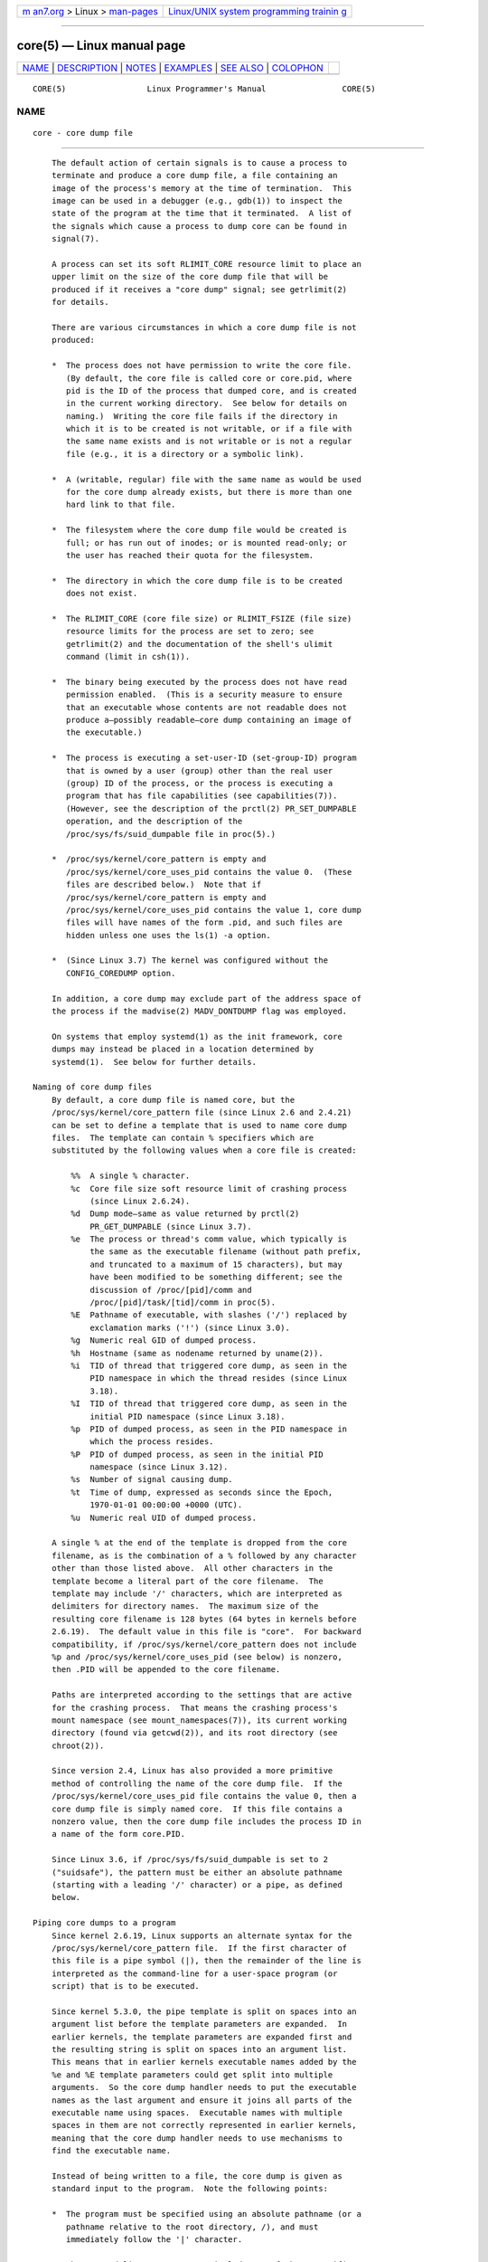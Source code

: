 .. container:: page-top

.. container:: nav-bar

   +----------------------------------+----------------------------------+
   | `m                               | `Linux/UNIX system programming   |
   | an7.org <../../../index.html>`__ | trainin                          |
   | > Linux >                        | g <http://man7.org/training/>`__ |
   | `man-pages <../index.html>`__    |                                  |
   +----------------------------------+----------------------------------+

--------------

core(5) — Linux manual page
===========================

+-----------------------------------+-----------------------------------+
| `NAME <#NAME>`__ \|               |                                   |
| `DESCRIPTION <#DESCRIPTION>`__ \| |                                   |
| `NOTES <#NOTES>`__ \|             |                                   |
| `EXAMPLES <#EXAMPLES>`__ \|       |                                   |
| `SEE ALSO <#SEE_ALSO>`__ \|       |                                   |
| `COLOPHON <#COLOPHON>`__          |                                   |
+-----------------------------------+-----------------------------------+
| .. container:: man-search-box     |                                   |
+-----------------------------------+-----------------------------------+

::

   CORE(5)                 Linux Programmer's Manual                CORE(5)

NAME
-------------------------------------------------

::

          core - core dump file


---------------------------------------------------------------

::

          The default action of certain signals is to cause a process to
          terminate and produce a core dump file, a file containing an
          image of the process's memory at the time of termination.  This
          image can be used in a debugger (e.g., gdb(1)) to inspect the
          state of the program at the time that it terminated.  A list of
          the signals which cause a process to dump core can be found in
          signal(7).

          A process can set its soft RLIMIT_CORE resource limit to place an
          upper limit on the size of the core dump file that will be
          produced if it receives a "core dump" signal; see getrlimit(2)
          for details.

          There are various circumstances in which a core dump file is not
          produced:

          *  The process does not have permission to write the core file.
             (By default, the core file is called core or core.pid, where
             pid is the ID of the process that dumped core, and is created
             in the current working directory.  See below for details on
             naming.)  Writing the core file fails if the directory in
             which it is to be created is not writable, or if a file with
             the same name exists and is not writable or is not a regular
             file (e.g., it is a directory or a symbolic link).

          *  A (writable, regular) file with the same name as would be used
             for the core dump already exists, but there is more than one
             hard link to that file.

          *  The filesystem where the core dump file would be created is
             full; or has run out of inodes; or is mounted read-only; or
             the user has reached their quota for the filesystem.

          *  The directory in which the core dump file is to be created
             does not exist.

          *  The RLIMIT_CORE (core file size) or RLIMIT_FSIZE (file size)
             resource limits for the process are set to zero; see
             getrlimit(2) and the documentation of the shell's ulimit
             command (limit in csh(1)).

          *  The binary being executed by the process does not have read
             permission enabled.  (This is a security measure to ensure
             that an executable whose contents are not readable does not
             produce a—possibly readable—core dump containing an image of
             the executable.)

          *  The process is executing a set-user-ID (set-group-ID) program
             that is owned by a user (group) other than the real user
             (group) ID of the process, or the process is executing a
             program that has file capabilities (see capabilities(7)).
             (However, see the description of the prctl(2) PR_SET_DUMPABLE
             operation, and the description of the
             /proc/sys/fs/suid_dumpable file in proc(5).)

          *  /proc/sys/kernel/core_pattern is empty and
             /proc/sys/kernel/core_uses_pid contains the value 0.  (These
             files are described below.)  Note that if
             /proc/sys/kernel/core_pattern is empty and
             /proc/sys/kernel/core_uses_pid contains the value 1, core dump
             files will have names of the form .pid, and such files are
             hidden unless one uses the ls(1) -a option.

          *  (Since Linux 3.7) The kernel was configured without the
             CONFIG_COREDUMP option.

          In addition, a core dump may exclude part of the address space of
          the process if the madvise(2) MADV_DONTDUMP flag was employed.

          On systems that employ systemd(1) as the init framework, core
          dumps may instead be placed in a location determined by
          systemd(1).  See below for further details.

      Naming of core dump files
          By default, a core dump file is named core, but the
          /proc/sys/kernel/core_pattern file (since Linux 2.6 and 2.4.21)
          can be set to define a template that is used to name core dump
          files.  The template can contain % specifiers which are
          substituted by the following values when a core file is created:

              %%  A single % character.
              %c  Core file size soft resource limit of crashing process
                  (since Linux 2.6.24).
              %d  Dump mode—same as value returned by prctl(2)
                  PR_GET_DUMPABLE (since Linux 3.7).
              %e  The process or thread's comm value, which typically is
                  the same as the executable filename (without path prefix,
                  and truncated to a maximum of 15 characters), but may
                  have been modified to be something different; see the
                  discussion of /proc/[pid]/comm and
                  /proc/[pid]/task/[tid]/comm in proc(5).
              %E  Pathname of executable, with slashes ('/') replaced by
                  exclamation marks ('!') (since Linux 3.0).
              %g  Numeric real GID of dumped process.
              %h  Hostname (same as nodename returned by uname(2)).
              %i  TID of thread that triggered core dump, as seen in the
                  PID namespace in which the thread resides (since Linux
                  3.18).
              %I  TID of thread that triggered core dump, as seen in the
                  initial PID namespace (since Linux 3.18).
              %p  PID of dumped process, as seen in the PID namespace in
                  which the process resides.
              %P  PID of dumped process, as seen in the initial PID
                  namespace (since Linux 3.12).
              %s  Number of signal causing dump.
              %t  Time of dump, expressed as seconds since the Epoch,
                  1970-01-01 00:00:00 +0000 (UTC).
              %u  Numeric real UID of dumped process.

          A single % at the end of the template is dropped from the core
          filename, as is the combination of a % followed by any character
          other than those listed above.  All other characters in the
          template become a literal part of the core filename.  The
          template may include '/' characters, which are interpreted as
          delimiters for directory names.  The maximum size of the
          resulting core filename is 128 bytes (64 bytes in kernels before
          2.6.19).  The default value in this file is "core".  For backward
          compatibility, if /proc/sys/kernel/core_pattern does not include
          %p and /proc/sys/kernel/core_uses_pid (see below) is nonzero,
          then .PID will be appended to the core filename.

          Paths are interpreted according to the settings that are active
          for the crashing process.  That means the crashing process's
          mount namespace (see mount_namespaces(7)), its current working
          directory (found via getcwd(2)), and its root directory (see
          chroot(2)).

          Since version 2.4, Linux has also provided a more primitive
          method of controlling the name of the core dump file.  If the
          /proc/sys/kernel/core_uses_pid file contains the value 0, then a
          core dump file is simply named core.  If this file contains a
          nonzero value, then the core dump file includes the process ID in
          a name of the form core.PID.

          Since Linux 3.6, if /proc/sys/fs/suid_dumpable is set to 2
          ("suidsafe"), the pattern must be either an absolute pathname
          (starting with a leading '/' character) or a pipe, as defined
          below.

      Piping core dumps to a program
          Since kernel 2.6.19, Linux supports an alternate syntax for the
          /proc/sys/kernel/core_pattern file.  If the first character of
          this file is a pipe symbol (|), then the remainder of the line is
          interpreted as the command-line for a user-space program (or
          script) that is to be executed.

          Since kernel 5.3.0, the pipe template is split on spaces into an
          argument list before the template parameters are expanded.  In
          earlier kernels, the template parameters are expanded first and
          the resulting string is split on spaces into an argument list.
          This means that in earlier kernels executable names added by the
          %e and %E template parameters could get split into multiple
          arguments.  So the core dump handler needs to put the executable
          names as the last argument and ensure it joins all parts of the
          executable name using spaces.  Executable names with multiple
          spaces in them are not correctly represented in earlier kernels,
          meaning that the core dump handler needs to use mechanisms to
          find the executable name.

          Instead of being written to a file, the core dump is given as
          standard input to the program.  Note the following points:

          *  The program must be specified using an absolute pathname (or a
             pathname relative to the root directory, /), and must
             immediately follow the '|' character.

          *  The command-line arguments can include any of the % specifiers
             listed above.  For example, to pass the PID of the process
             that is being dumped, specify %p in an argument.

          *  The process created to run the program runs as user and group
             root.

          *  Running as root does not confer any exceptional security
             bypasses.  Namely, LSMs (e.g., SELinux) are still active and
             may prevent the handler from accessing details about the
             crashed process via /proc/[pid].

          *  The program pathname is interpreted with respect to the
             initial mount namespace as it is always executed there.  It is
             not affected by the settings (e.g., root directory, mount
             namespace, current working directory) of the crashing process.

          *  The process runs in the initial namespaces (PID, mount, user,
             and so on) and not in the namespaces of the crashing process.
             One can utilize specifiers such as %P to find the right
             /proc/[pid] directory and probe/enter the crashing process's
             namespaces if needed.

          *  The process starts with its current working directory as the
             root directory.  If desired, it is possible change to the
             working directory of the dumping process by employing the
             value provided by the %P specifier to change to the location
             of the dumping process via /proc/[pid]/cwd.

          *  Command-line arguments can be supplied to the program (since
             Linux 2.6.24), delimited by white space (up to a total line
             length of 128 bytes).

          *  The RLIMIT_CORE limit is not enforced for core dumps that are
             piped to a program via this mechanism.

      /proc/sys/kernel/core_pipe_limit
          When collecting core dumps via a pipe to a user-space program, it
          can be useful for the collecting program to gather data about the
          crashing process from that process's /proc/[pid] directory.  In
          order to do this safely, the kernel must wait for the program
          collecting the core dump to exit, so as not to remove the
          crashing process's /proc/[pid] files prematurely.  This in turn
          creates the possibility that a misbehaving collecting program can
          block the reaping of a crashed process by simply never exiting.

          Since Linux 2.6.32, the /proc/sys/kernel/core_pipe_limit can be
          used to defend against this possibility.  The value in this file
          defines how many concurrent crashing processes may be piped to
          user-space programs in parallel.  If this value is exceeded, then
          those crashing processes above this value are noted in the kernel
          log and their core dumps are skipped.

          A value of 0 in this file is special.  It indicates that
          unlimited processes may be captured in parallel, but that no
          waiting will take place (i.e., the collecting program is not
          guaranteed access to /proc/<crashing-PID>).  The default value
          for this file is 0.

      Controlling which mappings are written to the core dump
          Since kernel 2.6.23, the Linux-specific
          /proc/[pid]/coredump_filter file can be used to control which
          memory segments are written to the core dump file in the event
          that a core dump is performed for the process with the
          corresponding process ID.

          The value in the file is a bit mask of memory mapping types (see
          mmap(2)).  If a bit is set in the mask, then memory mappings of
          the corresponding type are dumped; otherwise they are not dumped.
          The bits in this file have the following meanings:

              bit 0  Dump anonymous private mappings.
              bit 1  Dump anonymous shared mappings.
              bit 2  Dump file-backed private mappings.
              bit 3  Dump file-backed shared mappings.
              bit 4 (since Linux 2.6.24)
                     Dump ELF headers.
              bit 5 (since Linux 2.6.28)
                     Dump private huge pages.
              bit 6 (since Linux 2.6.28)
                     Dump shared huge pages.
              bit 7 (since Linux 4.4)
                     Dump private DAX pages.
              bit 8 (since Linux 4.4)
                     Dump shared DAX pages.

          By default, the following bits are set: 0, 1, 4 (if the
          CONFIG_CORE_DUMP_DEFAULT_ELF_HEADERS kernel configuration option
          is enabled), and 5.  This default can be modified at boot time
          using the coredump_filter boot option.

          The value of this file is displayed in hexadecimal.  (The default
          value is thus displayed as 33.)

          Memory-mapped I/O pages such as frame buffer are never dumped,
          and virtual DSO (vdso(7)) pages are always dumped, regardless of
          the coredump_filter value.

          A child process created via fork(2) inherits its parent's
          coredump_filter value; the coredump_filter value is preserved
          across an execve(2).

          It can be useful to set coredump_filter in the parent shell
          before running a program, for example:

              $ echo 0x7 > /proc/self/coredump_filter
              $ ./some_program

          This file is provided only if the kernel was built with the
          CONFIG_ELF_CORE configuration option.

      Core dumps and systemd
          On systems using the systemd(1) init framework, core dumps may be
          placed in a location determined by systemd(1).  To do this,
          systemd(1) employs the core_pattern feature that allows piping
          core dumps to a program.  One can verify this by checking whether
          core dumps are being piped to the systemd-coredump(8) program:

              $ cat /proc/sys/kernel/core_pattern
              |/usr/lib/systemd/systemd-coredump %P %u %g %s %t %c %e

          In this case, core dumps will be placed in the location
          configured for systemd-coredump(8), typically as lz4(1)
          compressed files in the directory /var/lib/systemd/coredump/.
          One can list the core dumps that have been recorded by
          systemd-coredump(8) using coredumpctl(1):

          $ coredumpctl list | tail -5
          Wed 2017-10-11 22:25:30 CEST  2748 1000 1000 3 present  /usr/bin/sleep
          Thu 2017-10-12 06:29:10 CEST  2716 1000 1000 3 present  /usr/bin/sleep
          Thu 2017-10-12 06:30:50 CEST  2767 1000 1000 3 present  /usr/bin/sleep
          Thu 2017-10-12 06:37:40 CEST  2918 1000 1000 3 present  /usr/bin/cat
          Thu 2017-10-12 08:13:07 CEST  2955 1000 1000 3 present  /usr/bin/cat

          The information shown for each core dump includes the date and
          time of the dump, the PID, UID, and GID  of the dumping process,
          the signal number that caused the core dump, and the pathname of
          the executable that was being run by the dumped process.  Various
          options to coredumpctl(1) allow a specified coredump file to be
          pulled from the systemd(1) location into a specified file.  For
          example, to extract the core dump for PID 2955 shown above to a
          file named core in the current directory, one could use:

              $ coredumpctl dump 2955 -o core

          For more extensive details, see the coredumpctl(1) manual page.

          To (persistently) disable the systemd(1) mechanism that archives
          core dumps, restoring to something more like traditional Linux
          behavior, one can set an override for the systemd(1) mechanism,
          using something like:

              # echo "kernel.core_pattern=core.%p" > \
                             /etc/sysctl.d/50-coredump.conf
              # /lib/systemd/systemd-sysctl

          It is also possible to temporarily (i.e., until the next reboot)
          change the core_pattern setting using a command such as the
          following (which causes the names of core dump files to include
          the executable name as well as the number of the signal which
          triggered the core dump):

              # sysctl -w kernel.core_pattern="%e-%s.core"


---------------------------------------------------

::

          The gdb(1) gcore command can be used to obtain a core dump of a
          running process.

          In Linux versions up to and including 2.6.27, if a multithreaded
          process (or, more precisely, a process that shares its memory
          with another process by being created with the CLONE_VM flag of
          clone(2)) dumps core, then the process ID is always appended to
          the core filename, unless the process ID was already included
          elsewhere in the filename via a %p specification in
          /proc/sys/kernel/core_pattern.  (This is primarily useful when
          employing the obsolete LinuxThreads implementation, where each
          thread of a process has a different PID.)


---------------------------------------------------------

::

          The program below can be used to demonstrate the use of the pipe
          syntax in the /proc/sys/kernel/core_pattern file.  The following
          shell session demonstrates the use of this program (compiled to
          create an executable named core_pattern_pipe_test):

              $ cc -o core_pattern_pipe_test core_pattern_pipe_test.c
              $ su
              Password:
              # echo "|$PWD/core_pattern_pipe_test %p UID=%u GID=%g sig=%s" > \
                  /proc/sys/kernel/core_pattern
              # exit
              $ sleep 100
              ^\                     # type control-backslash
              Quit (core dumped)
              $ cat core.info
              argc=5
              argc[0]=</home/mtk/core_pattern_pipe_test>
              argc[1]=<20575>
              argc[2]=<UID=1000>
              argc[3]=<GID=100>
              argc[4]=<sig=3>
              Total bytes in core dump: 282624

      Program source

          /* core_pattern_pipe_test.c */

          #define _GNU_SOURCE
          #include <sys/stat.h>
          #include <fcntl.h>
          #include <limits.h>
          #include <stdio.h>
          #include <stdlib.h>
          #include <unistd.h>

          #define BUF_SIZE 1024

          int
          main(int argc, char *argv[])
          {
              ssize_t nread, tot;
              char buf[BUF_SIZE];
              FILE *fp;
              char cwd[PATH_MAX];

              /* Change our current working directory to that of the
                 crashing process. */

              snprintf(cwd, PATH_MAX, "/proc/%s/cwd", argv[1]);
              chdir(cwd);

              /* Write output to file "core.info" in that directory. */

              fp = fopen("core.info", "w+");
              if (fp == NULL)
                  exit(EXIT_FAILURE);

              /* Display command-line arguments given to core_pattern
                 pipe program. */

              fprintf(fp, "argc=%d\n", argc);
              for (int j = 0; j < argc; j++)
                  fprintf(fp, "argc[%d]=<%s>\n", j, argv[j]);

              /* Count bytes in standard input (the core dump). */

              tot = 0;
              while ((nread = read(STDIN_FILENO, buf, BUF_SIZE)) > 0)
                  tot += nread;
              fprintf(fp, "Total bytes in core dump: %zd\n", tot);

              fclose(fp);
              exit(EXIT_SUCCESS);
          }


---------------------------------------------------------

::

          bash(1), coredumpctl(1), gdb(1), getrlimit(2), mmap(2), prctl(2),
          sigaction(2), elf(5), proc(5), pthreads(7), signal(7),
          systemd-coredump(8)

COLOPHON
---------------------------------------------------------

::

          This page is part of release 5.13 of the Linux man-pages project.
          A description of the project, information about reporting bugs,
          and the latest version of this page, can be found at
          https://www.kernel.org/doc/man-pages/.

   Linux                          2021-03-22                        CORE(5)

--------------

Pages that refer to this page:
`getrlimit(2) <../man2/getrlimit.2.html>`__, 
`madvise(2) <../man2/madvise.2.html>`__, 
`prctl(2) <../man2/prctl.2.html>`__, 
`sigaction(2) <../man2/sigaction.2.html>`__, 
`wait(2) <../man2/wait.2.html>`__, 
`coredump.conf(5) <../man5/coredump.conf.5.html>`__, 
`elf(5) <../man5/elf.5.html>`__,  `proc(5) <../man5/proc.5.html>`__, 
`systemd.exec(5) <../man5/systemd.exec.5.html>`__, 
`kernel-command-line(7) <../man7/kernel-command-line.7.html>`__, 
`signal(7) <../man7/signal.7.html>`__, 
`systemd-coredump(8) <../man8/systemd-coredump.8.html>`__

--------------

`Copyright and license for this manual
page <../man5/core.5.license.html>`__

--------------

.. container:: footer

   +-----------------------+-----------------------+-----------------------+
   | HTML rendering        |                       | |Cover of TLPI|       |
   | created 2021-08-27 by |                       |                       |
   | `Michael              |                       |                       |
   | Ker                   |                       |                       |
   | risk <https://man7.or |                       |                       |
   | g/mtk/index.html>`__, |                       |                       |
   | author of `The Linux  |                       |                       |
   | Programming           |                       |                       |
   | Interface <https:     |                       |                       |
   | //man7.org/tlpi/>`__, |                       |                       |
   | maintainer of the     |                       |                       |
   | `Linux man-pages      |                       |                       |
   | project <             |                       |                       |
   | https://www.kernel.or |                       |                       |
   | g/doc/man-pages/>`__. |                       |                       |
   |                       |                       |                       |
   | For details of        |                       |                       |
   | in-depth **Linux/UNIX |                       |                       |
   | system programming    |                       |                       |
   | training courses**    |                       |                       |
   | that I teach, look    |                       |                       |
   | `here <https://ma     |                       |                       |
   | n7.org/training/>`__. |                       |                       |
   |                       |                       |                       |
   | Hosting by `jambit    |                       |                       |
   | GmbH                  |                       |                       |
   | <https://www.jambit.c |                       |                       |
   | om/index_en.html>`__. |                       |                       |
   +-----------------------+-----------------------+-----------------------+

--------------

.. container:: statcounter

   |Web Analytics Made Easy - StatCounter|

.. |Cover of TLPI| image:: https://man7.org/tlpi/cover/TLPI-front-cover-vsmall.png
   :target: https://man7.org/tlpi/
.. |Web Analytics Made Easy - StatCounter| image:: https://c.statcounter.com/7422636/0/9b6714ff/1/
   :class: statcounter
   :target: https://statcounter.com/
